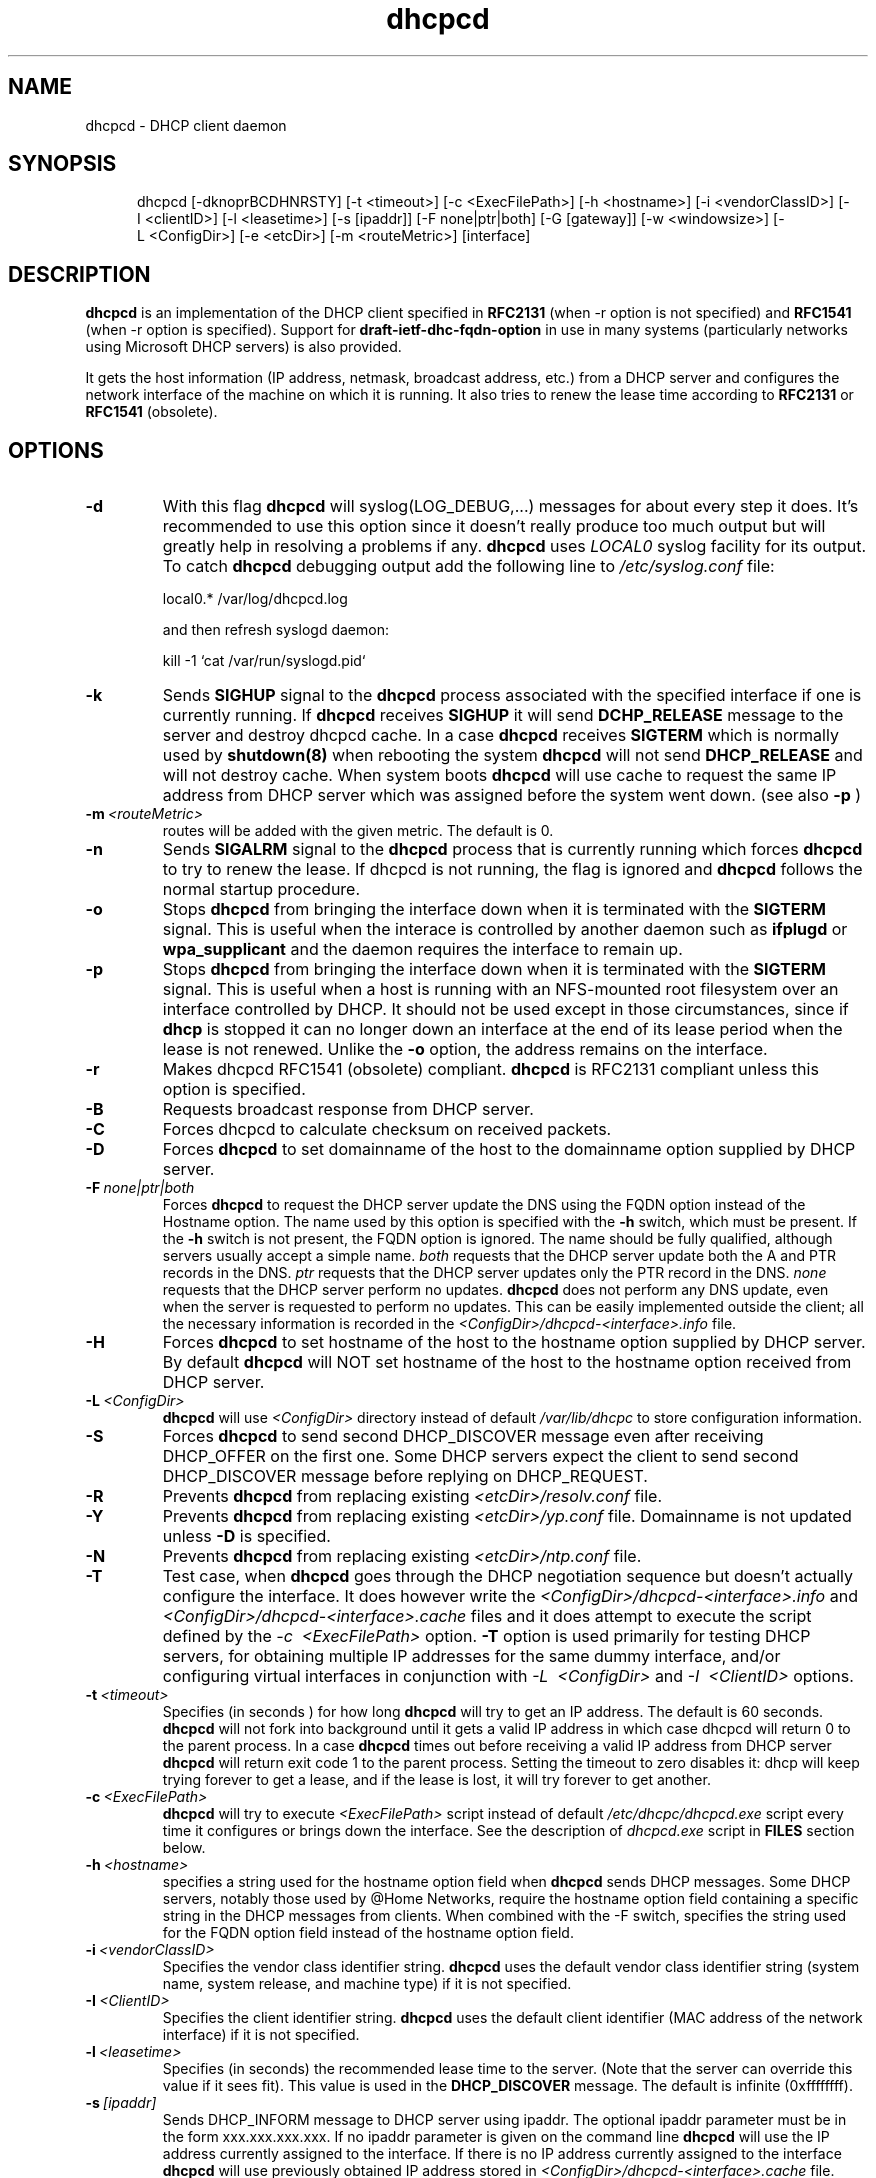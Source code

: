 .\" $Id$
.\"
.TH dhcpcd 8 "20 July 2005" "dhcpcd 2.0" "Linux System Manager's Manual"

.SH NAME
dhcpcd \- DHCP client daemon

.SH SYNOPSIS
.in +.5i
.ti -.5i
dhcpcd
\%[\-dknoprBCDHNRSTY]
\%[\-t\ <timeout>]
\%[\-c\ <ExecFilePath>]
\%[\-h\ <hostname>]
\%[\-i\ <vendorClassID>]
\%[\-I\ <clientID>]
\%[\-l\ <leasetime>]
\%[\-s\ [ipaddr]]
\%[\-F\ none|ptr|both]
\%[\-G\ [gateway]]
\%[\-w\ <windowsize>]
\%[\-L\ <ConfigDir>]
\%[\-e\ <etcDir>]
\%[\-m\ <routeMetric>]
\%[interface]
.in -.5i
.SH DESCRIPTION
.B dhcpcd
is an implementation of the DHCP client specified in
.B RFC2131
(when -r option is not specified) and
.B RFC1541
(when -r option is specified).  Support for
.B draft-ietf-dhc-fqdn-option
in use in many systems (particularly networks using Microsoft DHCP
servers) is also provided.

It gets the host information (IP address, netmask, broadcast address,
etc.) from a DHCP server and configures the network interface of the
machine on which it is running. It also tries to renew the lease time
according to
.B RFC2131
or
.B RFC1541
(obsolete).


.SH OPTIONS
.TP
.BI \-d
With this flag
.B dhcpcd
will
syslog(LOG_DEBUG,...) messages for about every step it does.
It's recommended to use this option since it doesn't really
produce too much output but will greatly help in resolving
a problems if any.
.B dhcpcd
uses
.I LOCAL0
syslog facility for its output. To catch
.B dhcpcd
debugging output add the following line to
.I /etc/syslog.conf
file:

local0.*     /var/log/dhcpcd.log

and then refresh syslogd daemon:

kill -1 `cat /var/run/syslogd.pid`

.TP
.BI \-k
Sends
.B SIGHUP
signal to the
.B dhcpcd
process associated with the specified interface if one is currently running. If
.B dhcpcd
receives
.B SIGHUP
it will send
.B DCHP_RELEASE
message to the server and destroy dhcpcd cache. In a case
.B dhcpcd
receives
.B SIGTERM
which is normally used by
.B shutdown(8)
when rebooting the system
.B dhcpcd
will not send
.B DHCP_RELEASE
and will not destroy cache. When system boots
.B dhcpcd
will use cache to request the same IP address
from DHCP server which was assigned before the
system went down. (see also
.B -p
)
.TP
.BI \-m \ <routeMetric>
routes will be added with the given metric. The default is 0.
.TP
.BI \-n
Sends
.B SIGALRM
signal to the
.B dhcpcd
process that is currently running which
forces
.B dhcpcd
to try to renew the lease. If dhcpcd is not running, the flag
is ignored and
.B dhcpcd
follows the normal startup procedure.
.TP
.BI \-o
Stops
.B dhcpcd
from bringing the interface down when it is terminated with the
.B SIGTERM
signal. This is useful when the interace is controlled by another daemon
such as
.B ifplugd
or
.B wpa_supplicant
and the daemon requires the interface to remain up.
.TP
.BI \-p
Stops
.B dhcpcd
from bringing the interface down when it is terminated with the
.B SIGTERM
signal. This is useful when a host is running with an NFS-mounted root
filesystem over an interface controlled by DHCP. It should not be used
except in those circumstances, since if 
.B dhcp
is stopped it can no longer down an interface at the end of its
lease period when the lease is not renewed.
Unlike the 
.B \-o
option, the address remains on the interface.
.TP
.BI \-r
Makes dhcpcd RFC1541 (obsolete) compliant.
.B dhcpcd
is RFC2131 compliant unless this option is specified.
.TP
.BI \-B
Requests broadcast response from DHCP server.
.TP
.BI \-C
Forces dhcpcd to calculate checksum on received packets.
.TP
.BI \-D
Forces
.B dhcpcd
to set domainname of the host to the domainname option
supplied by DHCP server.
.TP
.BI \-F \ none|ptr|both
Forces
.B dhcpcd
to request the DHCP server update the DNS using the FQDN option
instead of the Hostname option. The name used by this option
is specified with the \fB-h\fP switch, which must be present. If
the \fB-h\fP switch is not present, the FQDN option is ignored.
The name should be fully qualified, although servers usually
accept a simple name.
.I both
requests that the DHCP server update both the A and PTR
records in the DNS.
.I ptr
requests that the DHCP server updates only the PTR record in
the DNS.
.I none
requests that the DHCP server perform no updates.
.B dhcpcd
does not perform any DNS update, even when the server is
requested to perform no updates.  This can be easily
implemented outside the client; all the necessary
information is recorded in the
.I <ConfigDir>/dhcpcd-<interface>.info
file.
.TP
.BI \-H
Forces
.B dhcpcd
to set hostname of the host to the hostname option supplied by DHCP server.
By default
.B dhcpcd
will NOT set hostname of the host to the hostname option
received from DHCP server.
.TP
.BI \-L \ <ConfigDir>
.B dhcpcd
will use
.I <ConfigDir>
directory instead of default
.I /var/lib/dhcpc
to store configuration information.
.TP
.BI \-S
Forces
.B dhcpcd
to send second DHCP_DISCOVER message even
after receiving DHCP_OFFER on the first one. Some DHCP servers
expect the client to send second DHCP_DISCOVER message
before replying on DHCP_REQUEST.
.TP
.BI \-R
Prevents
.B dhcpcd
from replacing existing
.I <etcDir>/resolv.conf
file.
.TP
.BI \-Y
Prevents
.B dhcpcd
from replacing existing
.I <etcDir>/yp.conf
file. Domainname is not updated unless \fB-D\fP is specified.
.TP
.BI \-N
Prevents
.B dhcpcd
from replacing existing
.I <etcDir>/ntp.conf
file.
.TP
.BI \-T
Test case, when
.B dhcpcd
goes through the DHCP negotiation sequence but
doesn't actually configure the interface. It does however
write the
.I <ConfigDir>/dhcpcd-<interface>.info
and
.I <ConfigDir>/dhcpcd-<interface>.cache
files and it does attempt to execute the script defined by the
.I \-c \ <ExecFilePath>
option.
.B \-T
option is used primarily for testing DHCP servers,
for obtaining multiple IP addresses for the same dummy interface, and/or
configuring virtual interfaces in conjunction with
.I \-L \ <ConfigDir>
and
.I \-I \ <ClientID>
options.
.TP
.BI \-t \ <timeout>
Specifies (in seconds ) for how long
.B dhcpcd
will try to get an IP address. The default is 60 seconds.
.B dhcpcd
will not fork into background until it gets a valid IP address
in which case dhcpcd will return 0 to the parent process.
In a case
.B dhcpcd
times out before receiving a valid IP address from DHCP server
.B dhcpcd
will return exit code 1 to the parent process. Setting the timeout to
zero disables it: dhcp will keep trying forever to get a lease, and if
the lease is lost, it will try forever to get another.
.TP
.BI \-c \ <ExecFilePath>
.B dhcpcd
will try to execute
.I <ExecFilePath>
script instead of default
.I /etc/dhcpc/dhcpcd.exe
script every time it configures or brings down the interface. See the
description of
.I dhcpcd.exe
script in
.B FILES
section below.
.TP
.BI \-h \ <hostname>
specifies a string used for the hostname option field when
.B dhcpcd
sends DHCP messages. Some DHCP servers, notably those used by
@Home Networks, require the hostname option
field containing a specific string in the DHCP messages from clients.
When combined with the -F switch, specifies the string used for the
FQDN option field instead of the hostname option field.
.TP
.BI \-i \ <vendorClassID>
Specifies the vendor class identifier string.
.B dhcpcd
uses the default vendor class identifier string (system name, system release,
and machine type) if it is not specified.
.TP
.BI \-I \ <ClientID>
Specifies the client identifier string.
.B dhcpcd
uses the default client identifier (MAC address of the network
interface) if it is not specified.
.TP
.BI \-l \ <leasetime>
Specifies (in seconds) the recommended lease time to the server. (Note
that the server can override this value if it sees fit). This value is
used in the
.B DHCP_DISCOVER
message. The default is infinite (0xffffffff).
.TP
.BI \-s \ [ipaddr]
Sends DHCP_INFORM message to DHCP server using ipaddr. 
The optional ipaddr parameter must be in
the form xxx.xxx.xxx.xxx.
If no ipaddr parameter is given on the command line
.B dhcpcd
will use the IP address currently assigned to the interface.
If there is no IP address currently assigned
to the interface
.B dhcpcd
will use previously obtained IP address stored in
.I <ConfigDir>/dhcpcd-<interface>.cache
file. 
.TP
.BI \-G \ [gateway]
Prevents
.B dhcpcd
from installing default routes provided by DHCP server.
If optional gateway ip address parameter
is supplied then use it for default route.
.TP
.BI \-w \ <windowsize>
Specifies the window size for the gateway route. Default = 32768.
.TP
.BI \-e \ <etcDir>
Specifies where
.B dhcpcd
should create resolv.conf, ntp.conf and yp.conf. Default is the /etc
directory.
.TP
.BI interface
Specifies the network interface name (eth0, eth1, etc.).
.TP
.B dhcpcd
uses the network interface
.I eth0
unless an explicit name is specified.

.SH FILES
.PD 0
.TP
.BI /var/lib/dhcpc
Default 
.I <ConfigDir>
directory used for storing files
created by
.B dhcpcd.
See option
.I \-L <ConfigDir>
above.
.PD 1
.TP
.BI <ConfigDir>/dhcpcd-<interface>.info
file in which
.B dhcpcd
saves the host information. The word
.I <interface>
is actually replaced with the network interface name like
.I eth0
to which dhcpcd is attached.
.TP
.BI /etc/dhcpc/dhcpcd.exe
script file, which
.B dhcpcd
will try to execute whenever it configures or brings down the interface. The
path to this executable script can be changed with
.I \-c \ <ExecFilePath>
option.
.B Dhcpcd
passes 3 parameters to
.I dhcpcd.exe
script:
.TP
.I dhcpcd.exe <HostInfoFilePath> <up|down|new> [-d]
The first parameter
.I <HostInfoFilePath>
is path to
.I dhcpcd-<interface>.info
file. The word
.I <interface>
is actually replaced with interface name dhcpcd is
attached to, e.g. "eth0". The second parameter values
.I <up|down|new>
mean the interface has been brought up with the same IP address as before ("up"), or
with the new IP address ("new"), or the interface has been brought down ("down"). Parameter
.I -d
is passed in a case
.B dhcpcd
has been started with
.I -d
debug flag.
.TP
.BI <ConfigDir>/dhcpcd-<interface>.cache
Cache file containing the previously assigned IP address and
some other things.
The word
.I <interface>
is actually replaced with the network interface name like
.I eth0
to which
.B dhcpcd
is attached.
.TP
.BI <etcDir>/resolv.conf
file created by
.B dhcpcd
when the client receives DNS and domain name options.
The old
.B <etcDir>/resolv.conf
file is renamed to
.B <etcDir>/resolv.conf.sv
and will be restored back when
.B dhcpcd
exits for any reason.
.TP
.BI <etcDir>/yp.conf
file created by
.B dhcpcd
when the client receives NIS options.
The old
.B <etcDir>/yp.conf
file is renamed to
.B <etcDir>/yp.conf.sv
and is restored back when
.B dhcpcd
exits for any reason.
.TP
.BI <etcDir>/ntp.conf
file created by
.B dhcpcd
when the client receives NTP options.
The old
.B <etcDir>/ntp.conf
file is renamed to
.B <etcDir>/ntp.conf.sv
and is restored back when
.B dhcpcd
exits for any reason.
.TP
.BI /var/run/dhcpcd-<interface>.pid
file containing the process id of
.B dhcpcd.
The word
.I <interface>
is actually replaced with the network interface name like
.I eth0
to which
.B dhcpcd
is attached.

.SH SEE ALSO
.BR dig (1),
.BR nslookup (8),
.BR nsupdate (8)
.LP
.I Dynamic Host Configuration Protocol,
RFC2131 and RFC1541 (obsolete)
.LP
.I DHCP Options and BOOTP Vendor Extensions,
RFC2132
.LP
.I Draft DHC FQDN Option specification,
draft-ietf-dhc-fqdn-option

.SH BUGS
.PD 0
.B dhcpcd
uses
.B time(3)
to calculate the lease expiration time.  If the system time is changed
while the client is running, the lease expiration time may not be
predictable.

.SH AUTHORS
v.<1.3
.LP
Yoichi Hariguchi <yoichi@fore.com>

.LP
v.1.3
.LP
Sergei Viznyuk <sv@phystech.com>
.LP

v.>1.3
.LP
Roy Marples <uberlord@gentoo.org>
.LP
Simon Kelley <simon@thekelleys.org.uk>
